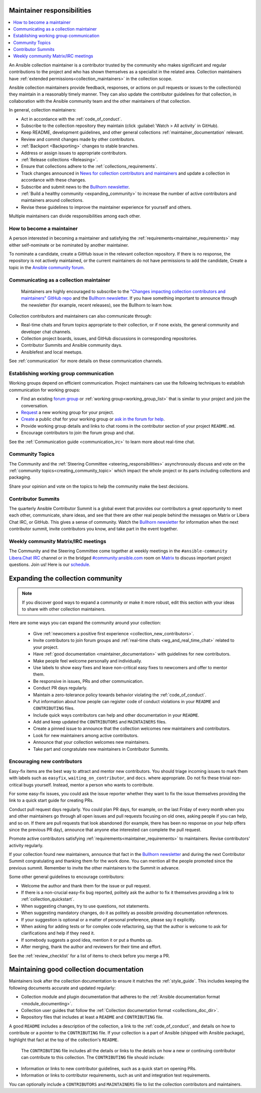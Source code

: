 .. _maintainer_requirements:

Maintainer responsibilities
===========================

.. contents::
   :depth: 1
   :local:

An Ansible collection maintainer is a contributor trusted by the community who makes significant and regular contributions to the project and who has shown themselves as a specialist in the related area.
Collection maintainers have :ref:`extended permissions<collection_maintainers>` in the collection scope.

Ansible collection maintainers provide feedback, responses, or actions on pull requests or issues to the collection(s) they maintain in a reasonably timely manner. They can also update the contributor guidelines for that collection, in collaboration with the Ansible community team and the other maintainers of that collection.

In general, collection maintainers:

- Act in accordance with the :ref:`code_of_conduct`.
- Subscribe to the collection repository they maintain (click :guilabel:`Watch > All activity` in GitHub).
- Keep README, development guidelines, and other general collections :ref:`maintainer_documentation` relevant.
- Review and commit changes made by other contributors.
- :ref:`Backport <Backporting>` changes to stable branches.
- Address or assign issues to appropriate contributors.
- :ref:`Release collections <Releasing>`.
- Ensure that collections adhere to the :ref:`collections_requirements`.
- Track changes announced in `News for collection contributors and maintainers <https://github.com/ansible-collections/news-for-maintainers>`_ and update a collection in accordance with these changes.
- Subscribe and submit news to the  `Bullhorn newsletter <https://forum.ansible.com/c/news/bullhorn/17>`_.
- :ref:`Build a healthy community <expanding_community>` to increase the number of active contributors and maintainers around collections.
- Revise these guidelines to improve the maintainer experience for yourself and others.

Multiple maintainers can divide responsibilities among each other.

How to become a maintainer
--------------------------

A person interested in becoming a maintainer and satisfying the :ref:`requirements<maintainer_requirements>` may either self-nominate or be nominated by another maintainer.

To nominate a candidate, create a GitHub issue in the relevant collection repository. If there is no response, the repository is not actively maintained, or the current maintainers do not have permissions to add the candidate, Create a topic in the `Ansible community forum <https://forum.ansible.com/>`_.

Communicating as a collection maintainer
-----------------------------------------

 Maintainers are highly encouraged to subscribe to the `"Changes impacting collection contributors and maintainers" GitHub repo <https://github.com/ansible-collections/news-for-maintainers>`_ and the `Bullhorn newsletter <https://forum.ansible.com/c/news/bullhorn/17>`_. If you have something important to announce through the newsletter (for example, recent releases), see the Bullhorn to learn how.


Collection contributors and maintainers can also communicate through:

* Real-time chats and forum topics appropriate to their collection, or if none exists, the general community and developer chat channels.
* Collection project boards, issues, and GitHub discussions in corresponding repositories.
* Contributor Summits and Ansible community days.
* Ansiblefest and local meetups.

See :ref:`communication` for more details on these communication channels.

.. _wg_and_real_time_chat:

Establishing working group communication
----------------------------------------

Working groups depend on efficient communication.
Project maintainers can use the following techniques to establish communication for working groups:

* Find an existing `forum group <https://forum.ansible.com/g>`_ or :ref:`working group<working_group_list>` that is similar to your project and join the conversation.
* `Request <https://github.com/ansible/community/blob/main/WORKING-GROUPS.md>`_ a new working group for your project.
* `Create <https://hackmd.io/@ansible-community/community-matrix-faq#How-do-I-create-a-public-community-room>`_ a public chat for your working group or `ask in the forum for help <https://forum.ansible.com/c/project/7>`_.
* Provide working group details and links to chat rooms in the contributor section of your project ``README.md``.
* Encourage contributors to join the forum group and chat.

See the :ref:`Communication guide <communication_irc>` to learn more about real-time chat.

Community Topics
----------------

The Community and the :ref:`Steering Committee <steering_responsibilities>` asynchronously discuss and vote on the :ref:`community topics<creating_community_topic>` which impact the whole project or its parts including collections and packaging.

Share your opinion and vote on the topics to help the community make the best decisions.

.. _expanding_community:

Contributor Summits
-------------------

The quarterly Ansible Contributor Summit is a global event that provides our contributors a great opportunity to meet each other, communicate, share ideas, and see that there are other real people behind the messages on Matrix or Libera Chat IRC, or GitHub. This gives a sense of community. Watch the `Bullhorn newsletter <https://forum.ansible.com/c/news/bullhorn/17>`_ for information when the next contributor summit, invite contributors you know, and take part in the event together.

Weekly community Matrix/IRC meetings
------------------------------------

The Community and the Steering Committee come together at weekly meetings in the ``#ansible-community`` `Libera.Chat IRC <https://docs.ansible.com/ansible/devel/community/communication.html#ansible-community-on-irc>`_ channel or in the bridged `#community:ansible.com <https://matrix.to/#/#community:ansible.com>`_ room on `Matrix <https://docs.ansible.com/ansible/devel/community/communication.html#ansible-community-on-matrix>`_ to discuss important project questions. Join us! Here is our `schedule <https://github.com/ansible-community/meetings/blob/main/README.md#schedule>`_.

Expanding the collection community
===================================

.. note::

  If you discover good ways to expand a community or make it more robust, edit this section with your ideas to share with other collection maintainers.

Here are some ways you can expand the community around your collection:

  * Give :ref:`newcomers a positive first experience <collection_new_contributors>`.
  * Invite contributors to join forum groups and :ref:`real-time chats <wg_and_real_time_chat>` related to your project.
  * Have :ref:`good documentation <maintainer_documentation>` with guidelines for new contributors.
  * Make people feel welcome personally and individually.
  * Use labels to show easy fixes and leave non-critical easy fixes to newcomers and offer to mentor them.
  * Be responsive in issues, PRs and other communication.
  * Conduct PR days regularly.
  * Maintain a zero-tolerance policy towards behavior violating the :ref:`code_of_conduct`.
  * Put information about how people can register code of conduct violations in your ``README`` and ``CONTRIBUTING`` files.
  * Include quick ways contributors can help and other documentation in your ``README``.
  * Add and keep updated the ``CONTRIBUTORS`` and ``MAINTAINERS`` files.
  * Create a pinned issue to announce that the collection welcomes new maintainers and contributors.
  * Look for new maintainers among active contributors.
  * Announce that your collection welcomes new maintainers.
  * Take part and congratulate new maintainers in Contributor Summits.


.. _collection_new_contributors:

Encouraging new contributors
-----------------------------

Easy-fix items are the best way to attract and mentor new contributors. You should triage incoming issues to mark them with labels such as ``easyfix``, ``waiting_on_contributor``, and ``docs``. where appropriate. Do not fix these trivial non-critical bugs yourself. Instead, mentor a person who wants to contribute.

For some easy-fix issues, you could ask the issue reporter whether they want to fix the issue themselves providing the link to a quick start guide for creating PRs.

Conduct pull request days regularly. You could plan PR days, for example, on the last Friday of every month when you and other maintainers go through all open issues and pull requests focusing on old ones, asking people if you can help, and so on. If there are pull requests that look abandoned (for example, there has been no response on your help offers since the previous PR day), announce that anyone else interested can complete the pull request.

Promote active contributors satisfying :ref:`requirements<maintainer_requirements>` to maintainers. Revise contributors' activity regularly.

If your collection found new maintainers, announce that fact in the `Bullhorn newsletter <https://forum.ansible.com/c/news/bullhorn/17>`_ and during the next Contributor Summit congratulating and thanking them for the work done. You can mention all the people promoted since the previous summit. Remember to invite the other maintainers to the Summit in advance.

Some other general guidelines to encourage contributors:

* Welcome the author and thank them for the issue or pull request.
* If there is a non-crucial easy-fix bug reported, politely ask the author to fix it themselves providing a link to :ref:`collection_quickstart`.
* When suggesting changes, try to use questions, not statements.
* When suggesting mandatory changes, do it as politely as possible providing documentation references.
* If your suggestion is optional or a matter of personal preference, please say it explicitly.
* When asking for adding tests or for complex code refactoring, say that the author is welcome to ask for clarifications and help if they need it.
* If somebody suggests a good idea, mention it or put a thumbs up.
* After merging, thank the author and reviewers for their time and effort.

See the :ref:`review_checklist` for a list of items to check before you merge a PR.

.. _maintainer_documentation:

Maintaining good collection documentation
==========================================

Maintainers look after the collection documentation to ensure it matches the :ref:`style_guide`. This includes keeping the following documents accurate and updated regularly:

* Collection module and plugin documentation that adheres to the :ref:`Ansible documentation format <module_documenting>`.
* Collection user guides that follow the :ref:`Collection documentation format <collections_doc_dir>`.
* Repository files that includes at least a ``README`` and ``CONTRIBUTING`` file.

A good ``README`` includes a description of the collection, a link to the :ref:`code_of_conduct`, and details on how to contribute or a pointer to the ``CONTRIBUTING`` file. If your collection is a part of Ansible (shipped with Ansible package), highlight that fact at the top of the collection's ``README``.

 The ``CONTRIBUTING`` file includes all the details or links to the details on how a new or continuing contributor can contribute to this collection. The ``CONTRIBUTING`` file should include:

* Information or links to new contributor guidelines, such as a quick start on opening PRs.
* Information or links to contributor requirements, such as unit and integration test requirements.

You can optionally include a ``CONTRIBUTORS`` and ``MAINTAINERS`` file to list the collection contributors and maintainers.

